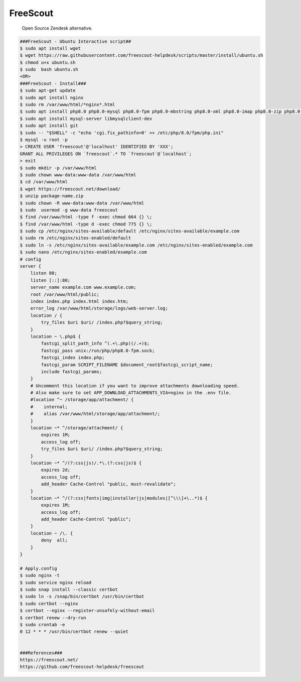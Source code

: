 FreeScout
=====

     Open Source Zendesk alternative. 

.. code-block:: console

  ###FreeScout - Ubuntu Interactive script##
  $ sudo apt install wget 
  $ wget https://raw.githubusercontent.com/freescout-helpdesk/scripts/master/install/ubuntu.sh 
  $ chmod u+x ubuntu.sh 
  $ sudo  bash ubuntu.sh
  <OR>
  ###FreeScout - Install###
  $ sudo apt-get update 
  $ sudo apt install nginx 
  $ sudo rm /var/www/html/*nginx*.html
  $ sudo apt install php8.0 php8.0-mysql php8.0-fpm php8.0-mbstring php8.0-xml php8.0-imap php8.0-zip php8.0-gd php8.0-curl
  $ sudo apt install mysql-server libmysqlclient-dev
  $ sudo apt install git
  $ sudo -- "$SHELL" -c "echo 'cgi.fix_pathinfo=0' >> /etc/php/8.0/fpm/php.ini"
  $ mysql -u root -p
  > CREATE USER 'freescout'@'localhost' IDENTIFIED BY 'XXX';
  GRANT ALL PRIVILEGES ON `freescout`.* TO `freescout`@`localhost`;
  > exit
  $ sudo mkdir -p /var/www/html
  $ sudo chown www-data:www-data /var/www/html
  $ cd /var/www/html
  $ wget https://freescout.net/download/
  $ unzip package-name.zip
  $ sudo chown -R www-data:www-data /var/www/html
  $ sudo  usermod -g www-data freescout
  $ find /var/www/html -type f -exec chmod 664 {} \;    
  $ find /var/www/html -type d -exec chmod 775 {} \;
  $ sudo cp /etc/nginx/sites-available/default /etc/nginx/sites-available/example.com
  $ sudo rm /etc/nginx/sites-enabled/default
  $ sudo ln -s /etc/nginx/sites-available/example.com /etc/nginx/sites-enabled/example.com
  $ sudo nano /etc/nginx/sites-enabled/example.com
  # config
  server {
      listen 80;
      listen [::]:80;
      server_name example.com www.example.com;
      root /var/www/html/public;
      index index.php index.html index.htm;
      error_log /var/www/html/storage/logs/web-server.log;
      location / {
          try_files $uri $uri/ /index.php?$query_string;
      }
      location ~ \.php$ {
	  fastcgi_split_path_info ^(.+\.php)(/.+)$;
	  fastcgi_pass unix:/run/php/php8.0-fpm.sock;
	  fastcgi_index index.php;
	  fastcgi_param SCRIPT_FILENAME $document_root$fastcgi_script_name;
	  include fastcgi_params;
      }
      # Uncomment this location if you want to improve attachments downloading speed.
      # Also make sure to set APP_DOWNLOAD_ATTACHMENTS_VIA=nginx in the .env file.
      #location ^~ /storage/app/attachment/ {
      #    internal;
      #    alias /var/www/html/storage/app/attachment/;
      }
      location ~* ^/storage/attachment/ {
          expires 1M;
          access_log off;
          try_files $uri $uri/ /index.php?$query_string;
      }
      location ~* ^/(?:css|js)/.*\.(?:css|js)$ {
          expires 2d;
          access_log off;
          add_header Cache-Control "public, must-revalidate";
      }
      location ~* ^/(?:css|fonts|img|installer|js|modules|[^\\\]+\..*)$ {
          expires 1M;
          access_log off;
          add_header Cache-Control "public";
      }
      location ~ /\. {
          deny  all;
      }
  }

  # Apply.config
  $ sudo nginx -t
  $ sudo service nginx reload
  $ sudo snap install --classic certbot
  $ sudo ln -s /snap/bin/certbot /usr/bin/certbot
  $ sudo certbot --nginx
  $ certbot --nginx --register-unsafely-without-email
  $ certbot renew --dry-run
  $ sudo crontab -e
  0 12 * * * /usr/bin/certbot renew --quiet


  ###References###
  https://freescout.net/
  https://github.com/freescout-helpdesk/freescout
